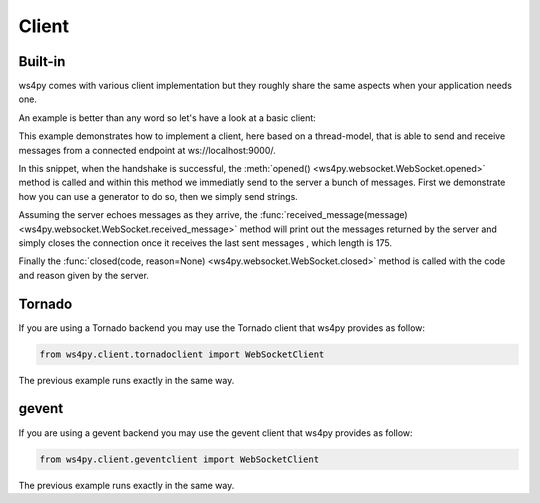 Client
======

Built-in
--------

ws4py comes with various client implementation but they roughly share the same aspects when your application needs one.

An example is better than any word so let's have a look at a basic client:

.. code-block:: python
    :linenos:

    from ws4py.client.threadedclient import WebSocketClient

    class DummyClient(WebSocketClient):
        def opened(self):
       	    def data_provider():
                for i in range(1, 200, 25):
                    yield "#" * i
                
            self.send(data_provider())

            for i in range(0, 200, 25):
                print i
            	self.send("*" * i)

        def closed(self, code, reason=None):
            print "Closed down", code, reason

        def received_message(self, m):
            print "=> %d %s" % (len(m), str(m))
            if len(str(m)) == 175:
                self.close(reason='Bye bye')

    if __name__ == '__main__':
        try:
            ws = DummyClient('ws://localhost:9000/', protocols=['http-only', 'chat'])
            ws.connect()
        except KeyboardInterrupt:
            ws.close()

This example demonstrates how to implement a client, here based on a thread-model, that is able to send and receive messages from a connected endpoint at ws://localhost:9000/.

In this snippet, when the handshake is successful, the :meth:`opened() <ws4py.websocket.WebSocket.opened>` method is called and within this method we immediatly send to the server a bunch of messages. First we demonstrate how you can use a generator to do so, then we simply send strings.

Assuming the server echoes messages as they arrive, the :func:`received_message(message) <ws4py.websocket.WebSocket.received_message>` method will print out the messages returned by the server and simply closes the connection once it receives the last sent messages , which length is 175.

Finally the :func:`closed(code, reason=None) <ws4py.websocket.WebSocket.closed>` method is called with the code and reason given by the server.

.. seealso::
   :ref:`manager`.

Tornado
-------

If you are using a Tornado backend you may use the Tornado client that ws4py provides as follow:


.. code-block:: python

    from ws4py.client.tornadoclient import WebSocketClient

The previous example runs exactly in the same way.


gevent
------

If you are using a gevent backend you may use the gevent client that ws4py provides as follow:


.. code-block:: python

    from ws4py.client.geventclient import WebSocketClient

The previous example runs exactly in the same way.

